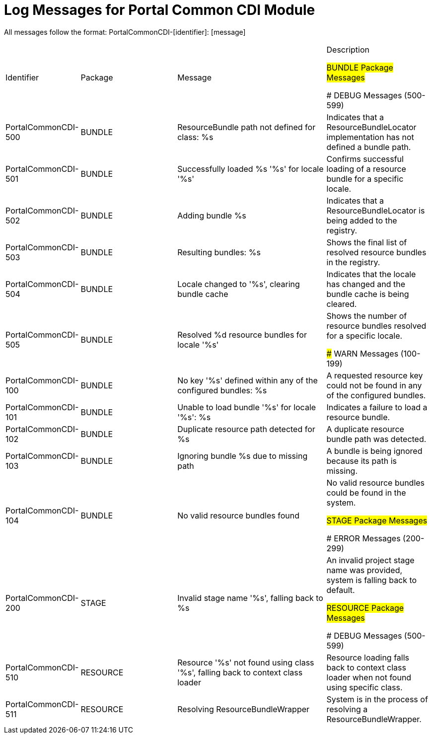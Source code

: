 # Log Messages for Portal Common CDI Module

All messages follow the format: PortalCommonCDI-[identifier]: [message]

[cols="1,2,3,2"]
|===
|Identifier |Package |Message |Description

## BUNDLE Package Messages

### DEBUG Messages (500-599)

|PortalCommonCDI-500
|BUNDLE
|ResourceBundle path not defined for class: %s
|Indicates that a ResourceBundleLocator implementation has not defined a bundle path.

|PortalCommonCDI-501
|BUNDLE
|Successfully loaded %s '%s' for locale '%s'
|Confirms successful loading of a resource bundle for a specific locale.

|PortalCommonCDI-502
|BUNDLE
|Adding bundle %s
|Indicates that a ResourceBundleLocator is being added to the registry.

|PortalCommonCDI-503
|BUNDLE
|Resulting bundles: %s
|Shows the final list of resolved resource bundles in the registry.

|PortalCommonCDI-504
|BUNDLE
|Locale changed to '%s', clearing bundle cache
|Indicates that the locale has changed and the bundle cache is being cleared.

|PortalCommonCDI-505
|BUNDLE
|Resolved %d resource bundles for locale '%s'
|Shows the number of resource bundles resolved for a specific locale.

### WARN Messages (100-199)

|PortalCommonCDI-100
|BUNDLE
|No key '%s' defined within any of the configured bundles: %s
|A requested resource key could not be found in any of the configured bundles.

|PortalCommonCDI-101
|BUNDLE
|Unable to load bundle '%s' for locale '%s': %s
|Indicates a failure to load a resource bundle.

|PortalCommonCDI-102
|BUNDLE
|Duplicate resource path detected for %s
|A duplicate resource bundle path was detected.

|PortalCommonCDI-103
|BUNDLE
|Ignoring bundle %s due to missing path
|A bundle is being ignored because its path is missing.

|PortalCommonCDI-104
|BUNDLE
|No valid resource bundles found
|No valid resource bundles could be found in the system.

## STAGE Package Messages

### ERROR Messages (200-299)

|PortalCommonCDI-200
|STAGE
|Invalid stage name '%s', falling back to %s
|An invalid project stage name was provided, system is falling back to default.

## RESOURCE Package Messages

### DEBUG Messages (500-599)

|PortalCommonCDI-510
|RESOURCE
|Resource '%s' not found using class '%s', falling back to context class loader
|Resource loading falls back to context class loader when not found using specific class.

|PortalCommonCDI-511
|RESOURCE
|Resolving ResourceBundleWrapper
|System is in the process of resolving a ResourceBundleWrapper.

|===
